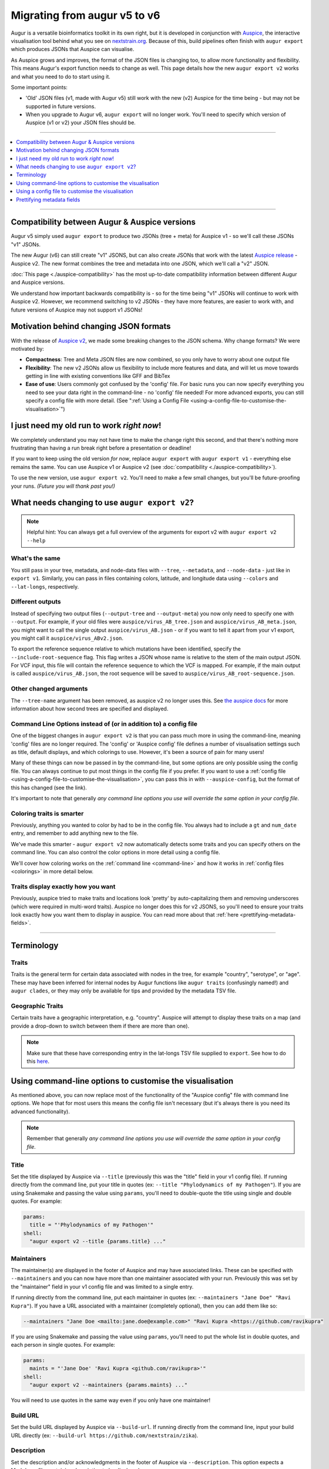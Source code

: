 =============================
Migrating from augur v5 to v6
=============================

Augur is a versatile bioinformatics toolkit in its own right, but it
is developed in conjunction with `Auspice
<https://docs.nextstrain.org/projects/auspice/en/latest/>`__, the
interactive visualisation tool behind what you see on `nextstrain.org
<https://nextstrain.org>`__. Because of this, build pipelines often
finish with ``augur export`` which produces JSONs that Auspice can
visualise.

As Auspice grows and improves, the format of the JSON files is
changing too, to allow more functionality and flexibility. This means
Augur's export function needs to change as well. This page details how
the new ``augur export v2`` works and what you need to do to start
using it.

Some important points:

* 'Old' JSON files (v1, made with Augur v5) still work with the new
  (v2) Auspice for the time being - but may not be supported in future
  versions.
* When you upgrade to Augur v6, ``augur export`` will no longer work.
  You'll need to specify which version of Auspice (v1 or v2) your JSON
  files should be.

----

.. contents::
   :local:
   :depth: 1

----

Compatibility between Augur & Auspice versions
----------------------------------------------

Augur v5 simply used ``augur export`` to produce two JSONs (tree +
meta) for Auspice v1 - so we'll call these JSONs "v1" JSONs.

The new Augur (v6) can still create "v1" JSONS, but can also create
JSONs that work with the latest `Auspice release
<https://docs.nextstrain.org/projects/auspice/en/latest/releases/v2.html>`__ -
Auspice v2. The new format combines the tree and metadata into one
JSON, which we'll call a "v2" JSON.

:doc:`This page <./auspice-compatibility>` has the most
up-to-date compatibility information between different Augur and
Auspice versions.

We understand how important backwards compatibility is - so for the
time being "v1" JSONs will continue to work with Auspice v2. However,
we recommend switching to v2 JSONs - they have more features, are
easier to work with, and future versions of Auspice may not support v1
JSONs!


Motivation behind changing JSON formats
---------------------------------------

With the release of `Auspice v2
<https://docs.nextstrain.org/projects/auspice/en/latest/releases/v2.html>`__,
we made some breaking changes to the JSON schema. Why change formats?
We were motivated by:

* **Compactness**: Tree and Meta JSON files are now combined, so you
  only have to worry about one output file
* **Flexibility**: The new v2 JSONs allow us flexibility to include
  more features and data, and will let us move towards getting in line
  with existing conventions like GFF and BibTex
* **Ease of use**: Users commonly got confused by the 'config' file.
  For basic runs you can now specify everything you need to see your
  data right in the command-line - no 'config' file needed! For more
  advanced exports, you can still specify a config file with more
  detail. (See ":ref:`Using a Config File <using-a-config-file-to-customise-the-visualisation>`")

I just need my old run to work *right now*!
-------------------------------------------

We completely understand you may not have time to make the change
right this second, and that there's nothing more frustrating than
having a run break right before a presentation or deadline!

If you want to keep using the old version *for now*, replace ``augur
export`` with ``augur export v1`` - everything else remains the same.
You can use Auspice v1 or Auspice v2 (see :doc:`compatibility <./auspice-compatibility>`).

To use the new version, use ``augur export v2``. You'll need to make a
few small changes, but you'll be future-proofing your runs. *(Future
you will thank past you!)*

What needs changing to use ``augur export v2``?
-----------------------------------------------

.. note:: Helpful hint: You can always get a full overview of the
          arguments for export v2 with ``augur export v2 --help``

What's the same
***************

You still pass in your tree, metadata, and node-data files with
``--tree``, ``--metadata``, and ``--node-data`` - just like in ``export v1``.
Similarly, you can pass in files containing colors, latitude, and
longitude data using ``--colors`` and ``--lat-longs``, respectively.

.. _different-outputs:

Different outputs
*****************

Instead of specifying two output files (``--output-tree`` and
``--output-meta``) you now only need to specify one with ``--output``.
For example, if your old files were ``auspice/virus_AB_tree.json`` and
``auspice/virus_AB_meta.json``, you might want to call the single
output ``auspice/virus_AB.json`` - or if you want to tell it apart
from your v1 export, you might call it ``auspice/virus_ABv2.json``.

To export the reference sequence relative to which mutations have been
identified, specify the ``--include-root-sequence`` flag. This flag
writes a JSON whose name is relative to the stem of the main output
JSON. For VCF input, this file will contain the reference sequence to
which the VCF is mapped. For example, if the main output is called
``auspice/virus_AB.json``, the root sequence will be saved to
``auspice/virus_AB_root-sequence.json``.

Other changed arguments
***********************

The ``--tree-name`` argument has been removed, as auspice v2 no longer
uses this. See `the auspice docs
<https://docs.nextstrain.org/projects/auspice/en/latest/advanced-functionality/second-trees.html>`__
for more information about how second trees are specified and
displayed.

Command Line Options instead of (or in addition to) a config file
*****************************************************************

One of the biggest changes in ``augur export v2`` is that you can pass
much more in using the command-line, meaning 'config' files are no
longer required. The 'config' or 'Auspice config' file defines a
number of visualisation settings such as title, default displays, and
which colorings to use. However, it's been a source of pain for many
users!

Many of these things can now be passed in by the command-line, but
some options are only possible using the config file. You can always
continue to put most things in the config file if you prefer. If you
want to use a :ref:`config file
<using-a-config-file-to-customise-the-visualisation>`, you can pass
this in with ``--auspice-config``, but the format of this has changed
(see the link).

It's important to note that generally *any command line options you
use will override the same option in your config file*.

Coloring traits is smarter
**************************

Previously, anything you wanted to color by had to be in the config
file. You always had to include a ``gt`` and ``num_date`` entry, and
remember to add anything new to the file.

We've made this smarter - ``augur export v2`` now automatically detects
some traits and you can specify others on the command line. You can
also control the color options in more detail using a config file.

We'll cover how coloring works on the :ref:`command line
<command-line>` and how it works in :ref:`config files <colorings>` in more detail
below.

Traits display exactly how you want
***********************************

Previously, auspice tried to make traits and locations look 'pretty'
by auto-capitalizing them and removing underscores (which were
required in multi-word traits). Auspice no longer does this for v2
JSONS, so you'll need to ensure your traits look exactly how you want
them to display in auspice. You can read more about that
:ref:`here <prettifying-metadata-fields>`.

-----------------------------------------------------------------

Terminology
-----------

.. _terminology-traits:

Traits
******

Traits is the general term for certain data associated with nodes in
the tree, for example "country", "serotype", or "age". These may have
been inferred for internal nodes by Augur functions like ``augur
traits`` (confusingly named!) and ``augur clades``, or they may only be
available for tips and provided by the metadata TSV file.

Geographic Traits
*****************

Certain traits have a geographic interpretation, e.g. "country".
Auspice will attempt to display these traits on a map (and provide a
drop-down to switch between them if there are more than one).

.. note:: Make sure that these have corresponding entry in the
          lat-longs TSV file supplied to ``export``. See how to do this
          `here <https://docs.nextstrain.org/en/latest/guides/bioinformatics/lat_longs.html>`_.

.. _command-line:

Using command-line options to customise the visualisation
---------------------------------------------------------

As mentioned above, you can now replace most of the functionality of
the "Auspice config" file with command line options. We hope that for
most users this means the config file isn't necessary (but it's always
there is you need its advanced functionality).

.. note:: Remember that generally *any command line options you use
          will override the same option in your config file*.

Title
*****

Set the title displayed by Auspice via ``--title`` (previously this
was the "title" field in your v1 config file). If running directly
from the command line, put your title in quotes (ex: ``--title
"Phylodynamics of my Pathogen"``). If you are using Snakemake and
passing the value using ``params``, you'll need to double-quote the
title using single and double quotes. For example:

.. code-block:: python

   params:
     title = "'Phylodynamics of my Pathogen'"
   shell:
     "augur export v2 --title {params.title} ..."

Maintainers
***********

The maintainer(s) are displayed in the footer of Auspice and may have
associated links. These can be specified with ``--maintainers`` and
you can now have more than one maintainer associated with your run.
Previously this was set by the "maintainer" field in your v1 config
file and was limited to a single entry.

If running directly from the command line, put each maintainer in
quotes (ex: ``--maintainers "Jane Doe" "Ravi Kupra"``). If you have a
URL associated with a maintainer (completely optional), then you can
add them like so:

.. code-block:: shell

   --maintainers "Jane Doe <mailto:jane.doe@example.com>" "Ravi Kupra <https://github.com/ravikupra"

If you are using Snakemake and passing the value using ``params``,
you'll need to put the whole list in double quotes, and each person in
single quotes. For example:

.. code-block:: python

   params:
     maints = "'Jane Doe' 'Ravi Kupra <github.com/ravikupra>'"
   shell:
     "augur export v2 --maintainers {params.maints} ..."

You will need to use quotes in the same way even if you only have one
maintainer!

Build URL
*********

Set the build URL displayed by Auspice via ``--build-url``. If running
directly from the command line, input your build URL directly (ex:
``--build-url https://github.com/nextstrain/zika``).

Description
***********

Set the description and/or acknowledgments in the footer of Auspice
via ``--description``. This option expects a Markdown file containing
description to be displayed.

Panels
******

Auspice will, by default, try to show the tree, map, and entropy
panels. You can customise this with the ``--panels`` option, which was
previously the "panels" field in the your v1 config file. Options are
"tree", "map", "entropy", and "frequencies" (e.g: ``--panels tree map
entropy``).

.. note:: If you want to display the frequencies panel, you must
          specify "frequencies" *and* ensure a tip frequency file is
          available for ``auspice`` to access.

.. _cli-traits:

Traits
******

(:ref:`What's a trait? <terminology-traits>`) Traits will become coloring options
in Auspice. Some are automatically included, and some can be defined
on the command line. The following rules are followed for which traits
will be exported:

1. Genotype and date (if present) are always automatically included as
   coloring options - you don't need to include them. *(Previously
   these were "gt" and "numdate" in the "color_options" section of
   your v1 config file.)*
2. Traits contained in the node-data JSONs handed to ``augur export``
   (using ``--node-data``) will automatically be included. These are
   often generated from the Augur commands ``traits``, ``clades`` or
   ``seqtraits``.
3. Traits present in the metadata file can be included by specifying
   them with ``metadata-color-by`` (e.g: ``--metadata-color-by country
   age host``). *(These must match column names of your metadata
   file.)*

The changes hopefully make things a little easier to use --
previously, if you had run ``augur clades``, you had to remember to add
``clade_membership`` to the config file, and if you'd run ``augur
seqtraits`` you had to add every resulting option. Now, they'll be
automatically included. If you don't want them as a coloring option,
don't pass in the files.


.. note:: You can't specify the title or type of a colouring option
          using just command-line - but ``export v2`` will make its
          best guess using the following rules: Excluding missing
          data, if a trait contains only 'True', 'False', 'Yes', 'No',
          '0' or '1', it will be set to 'boolean.' If it contains only
          numbers (integers and/or decimals), it will be set to
          'continuous.' Otherwise, it will be set as 'discrete.' If
          you want to have more control over how your trait is
          interpreted, you should use a config file (see :ref:`below
          <using-a-config-file-to-customise-the-visualisation>`).

Geographic Traits
*****************

Specify these traits using ``--geo-resolutions``, e.g.
``--geo-resolutions country region``. Previously these were defined by
the "geo" field in your v1 config file.

What's not possible to set without a config file
************************************************

The command line arguments cover everything you need to get a basic
run working in ``augur`` and ``auspice``. However, there are still
some features that offer more options or are only available when you
use a config file.

Currently, using command line arguments:

* It is not possible to set the default view options using only
  command-line arguments in ``export v2``. You can read more about the
  defaults (and how to change them using a config file)
  :ref:`here <display-defaults>`.
* When using ``export v2`` with only command-line arguments, every trait
  that's a coloring option and is either categorical or boolean will
  automatically be available to filter by. Find out how to specify
  what is a filter using a config file :ref:`here <filters>`.

-----------------------------------------------------------------

.. _using-a-config-file-to-customise-the-visualisation:

Using a config file to customise the visualisation
--------------------------------------------------

Traditionally you had to use an "Auspice config file" to customise the
visualisation. This is still available as an option, but you can now
choose between exporting using just the command-line, or using a
combination of the command-line and config file.

.. note:: Anything you can specify using the command-line arguments
          above can be done using a config file instead.

This section will detail the config file provided to ``augur export v2``
by the ``--auspice-config`` argument. The format of the new config file
**differs slightly** from previous versions of Augur. If you try to
use a previous version of the config file it *should mostly* still
work, but will print out warnings where keys have changed.


Config file priority
********************

It is important to remember that if you set an option both in the
config file *and* in the command line, **the command line option will
override the config file option**. For example, if you set ``"title"``
in your config file as "A Title About Apples", and then import this
config file using ``--auspice-config`` *and* use ``--title "Better Title
Befitting Bears"``, the title displayed by Auspice will be "Better
Title Befitting Bears". To use the one in the config file, don't use
``--title`` in the command line.

There are a couple of exceptions to this:

* There is no way to set default display views using command line
  only, so using "display_defaults" in your config file will set this.
* There is no way to modify the default filters displayed when using
  command line only, so using "filters" in your config file will set
  this.
* If you set color-by options in command-line using
  ``--metadata-color-by`` *and* pass in a config file, only the things
  listed in ``--metadata-color-by`` will be coloring options, but if
  they have a 'title' and 'type' set in the config file, these will be
  used.

Config file format
******************

The config file is a JSON file, and as such it's important that
everything in your config file is enclosed in one pair of curly
brackets. These can be on a separate line at the very top and very
bottom of your file. Syntax is important - if you are getting errors,
ensure all your brackets and quotation marks match up, and that commas
separate items in the same pair of brackets.

Export v2 config files are generally very similar to export v1, *but
there are a few changes*. They are explained in detail below, or you
can see :ref:`an example of converting a v1 config to v2 <updating-your-config-file>`.
For more details, see `the complete JSON schema for v2 config files
<https://github.com/nextstrain/augur/blob/-/augur/data/schema-auspice-config-v2.json>`__.

Here are the top-level keys of the config JSON in plain English:

title
,,,,,

The title to be displayed by Auspice, unchanged from previous versions
of the config file. E.g. ``"title": "Phylodynamics of my Pathogen"``.

maintainers
,,,,,,,,,,,

You can now have more than one maintainer associated with your run!
Specify one or as many maintainers as you wish via the following
structure (The ``url`` keys are optional):

.. code-block:: json

   "maintainers": [
     {"name": "Jane Doe", "url": "www.janedoe.com"},
     {"name": "Ravi Kupra", "url": "www.ravikupra.co.uk"}
   ]

Previously this was the "maintainer" field in your v1 config file and
used a different structure.

build-url
,,,,,,,,,

The build / repository URL to be displayed by Auspice, a new
functionality in ``augur export v2``, e.g. ``"build_url":
"https://github.com/nextstrain/zika"``. This is an optional field.

panels
,,,,,,

Optional and unchanged from previous versions of the config file, this
defines the panels that Auspice will display. If not set, Auspice will
by default try to show the tree, map, and entropy panels, if data is
available. Options are "tree", "map", "entropy", and "frequencies"
(e.g: ``"panels": ["tree", "map"]``).

.. note:: If you want to display the frequencies panel, you must
          specify "frequencies" *and* ensure a tip frequency file is
          available for ``auspice`` to access.

.. _colorings:

colorings
,,,,,,,,,

These are a list of the traits which Auspice should display as options
to color the tree & map. In previous versions of the config file this
was "color_options" and the current structure is similar, but
hopefully easier to understand!

For each trait you include, you can define:

* A required "key", which is used to lookup the values via node-data
  JSONs or other provided metadata.
* An optional "title" which will shown by Auspice when referring to
  this trait -- for instance you may have a trait called "ab1" which
  you want to show as "Age bracket 1" in the drop-down menus, legend,
  and filter.
* An optional, but highly recommended "type" which can be either
  'ordinal', 'boolean', 'continuous', or 'categorical'. If you don't
  provide a type, augur will try to guess it (see how it guesses
  :ref:`here <cli-traits>`).

Unless you want to change the name displayed, you *no longer* need to
include ``gt``, ``num_date``, ``clade_membership``, or ``augur
seqtraits`` output (like clade or drug resistance information) in your
config file - if that information is present, it will automatically be
included. To exclude it, don't pass in the corresponding file to
``--node-data``.

.. note:: Remember that if you are using ``--metadata-color-by`` on the
          command-line, only the traits given there will be color-by
          options! To include everything in your config file, don't
          use ``--metadata-color-by``, but include all traits you want
          as coloring options in "colorings" in the config file.

          Put another way, if a trait is listed in
          ``--metadata-color-by`` and not in the config, it will be
          included. If a trait is in the config but not in
          ``--metadata-color-by`` it will be excluded. If a trait is
          in both, but has ``"title"`` and ``"type"`` information in
          the config file, this information *will* be used by export v2.

In short, if using a config file and the command line, ensure
everything you want as a coloring option is in ``--metadata-color-by``.
You only need to also include it ``"colorings"`` in the config file if
you want to set the ``"title"`` and/or ``"type"``.

geo_resolutions
,,,,,,,,,,,,,,,

This specifies the geographical traits you want Auspice to use. You
can pass this in the same way as in the v1 config file, or you can now
specify a title to be displayed by option, using a slightly different
structure.

For example, for many users, these might be "country" and "region",
i.e. ``"geo_resolutions: ["country", "region"]``. If you want to give
them new titles, use the format ``"geo_resolutions": [{"key":
"country", "title": "Areas"}, {"key": "region", "title": "Global"}]``.

You can also mix the two, if you just want a title for one location:
``"geo_resolutions": [ {"key": "country", "title": "Areas"}, "region"]``

.. _filters:

filters
,,,,,,,

This specifies which traits you can filter by in Auspice. E.g.
``"filters": ["country", "region", "symptom", "age"]``. If you don't
include this option in your config file, all non-continuous traits
that are coloring options will be included as filters. If you don't
want any filter options, include this option with an empty list, i.e.
``"filters": []``. This is the same as the "filters" field in previous
config files, but the behavior has changed slightly.

.. _display-defaults:

display_defaults
,,,,,,,,,,,,,,,,

This allows you to specify the default view that users will see when
they visualise the data in Auspice. There are five options you can set
here -- note they are similar to those in the previous config files
but we have now standardised them to snake_case:

* ``geo_resolution`` - Sets which of the "geo_resolutions" should be
  shown. *Default: country*
* ``color_by`` - Sets what trait should be used for coloring. *Default: country*
* ``distance_measure`` - Sets whether tree branch lengths are in ``time``
  or ``divergence``. Options are ``num_date`` (time, default if available)
  or ``div`` (divergence).
* ``layout`` - Sets how the tree is visualised. Options are ``rect``
  (rectangular, default), ``radial``, ``unrooted``, and ``clock``,
  corresponding to the four options normally shown on the left in
  Auspice.
* ``map_triplicate`` - Sets whether the map is extended / wrapped
  around, which can be useful if transmissions are worldwide. Set to
  ``true`` or ``false``. *Default: false*

Config file examples
********************

Here is an example of how all of the above options would fit into a config file:

.. code-block:: json
   :linenos:

   {
     "title": "Phylodynamics of my Pathogen",
     "maintainers": [
       {"name": "Jane Doe", "url": "www.janedoe.com"},
       {"name": "Ravi Kupra", "url": "www.ravikupra.co.uk"}
     ],
     "build_url": "https://github.com/nextstrain/zika",
     "colorings": [
       {
         "key": "age",
         "title": "Host age",
         "type": "continuous"
       },
       {
         "key": "hospitalized",
         "type": "boolean"
       },
       {
         "key": "country",
         "type": "categorical"
       },
       {
         "key": "region",
         "type": "categorical"
       }
     ],
     "geo_resolutions": [
       {"key":"country", "title": "Areas"},
       "region"
     ],
     "panels": ["tree", "map"],
     "filters": ["country","region","symptom","age"],
     "display_defaults": {
       "color_by": "symptom",
       "geo_resolution": "region",
       "distance_measure": "div",
       "map_triplicate": "true"
     }
   }

If you want some examples of the new config files used in practice,
you can see some in these builds:

.. raw:: html

     <ul><li><span style="color:red"><em>TO DO</em></span></li></ul>



.. _updating-your-config-file:

Updating your config file
*************************

It's fairly easy to convert old export v1 config files to work with
export v2.

Here's an export v1 config file on the left, and an export v2 config
file on the right. We've tried to line them up to highlight the
differences:

+-----------------------------------------------+-----------------------------------------------------------------+
| Export v1 config:                             | Export v2 config:                                               |
|                                               |                                                                 |
| .. code-block:: json                          | .. code-block:: json                                            |
|    :linenos:                                  |    :linenos:                                                    |
|                                               |                                                                 |
|    {                                          |    {                                                            |
|      "title": "Phylodynamics of Virus A",     |      "title": "Phylodynamics of Virus A",                       |
|      "color_options": {                       |      "colorings": [                                             |
|        "gt": {                                |                                                                 |
|          "menuItem": "genotype",              |                                                                 |
|          "legendTitle": "Genotype",           |                                                                 |
|          "type": "discrete",                  |                                                                 |
|          "key": "genotype"                    |                                                                 |
|        },                                     |                                                                 |
|        "num_date": {                          |                                                                 |
|          "menuItem": "date",                  |                                                                 |
|          "legendTitle": "Sampling date",      |                                                                 |
|          "type": "continuous",                |                                                                 |
|          "key": "num_date"                    |                                                                 |
|        },                                     |                                                                 |
|        "age": {                               |        {                                                        |
|          "menuItem": "Host age",              |          "key": "age",                                          |
|          "legendTitle": "Host Age (years)",   |          "title": "Host age",                                   |
|          "type": "continuous",                |          "type": "continuous"                                   |
|          "key": "age"                         |        },                                                       |
|        },                                     |        {                                                        |
|        "host": {                              |          "key": "host",                                         |
|          "menuItem": "Animal",                |          "title": "Animal",                                     |
|          "legendTitle": "Animal",             |          "type": "categorical"                                  |
|          "type": "discrete",                  |        },                                                       |
|          "key": "host"                        |        {                                                        |
|        },                                     |          "key": "country",                                      |
|        "country": {                           |          "type": "categorical"                                  |
|          "type": "discrete"                   |        },                                                       |
|        },                                     |        {                                                        |
|        "region": {                            |          "key": "region",                                       |
|          "type": "discrete"                   |          "type": "categorical"                                  |
|        },                                     |        }                                                        |
|        "clade_membership":{                   |      ],                                                         |
|          "menuItem": "Clade",                 |                                                                 |
|          "legendTitle": "Clade",              |                                                                 |
|          "type": "discrete",                  |                                                                 |
|          "key": "clade_membership"            |                                                                 |
|        }                                      |                                                                 |
|      },                                       |                                                                 |
|      "geo": [                                 |      "geo_resolutions": [                                       |
|        "country",                             |          "country",                                             |
|        "region"                               |          "region"                                               |
|      ],                                       |        ],                                                       |
|      "maintainer": [                          |      "maintainers": [                                           |
|        "Hanna Kukk, Mohammad Fahir",          |        {"name": "Hanna Kukk", "url": "http://vamuzlab.org"},    |
|        "http://vamuzlab.org"                  |        {"name": "Mohammad Fahir", "url": "http://mfahir.co.uk"} |
|      ],                                       |      ],                                                         |
|      "filters": [                             |      "filters": [                                               |
|        "country", "region"                    |        "country", "region"                                      |
|      ],                                       |      ],                                                         |
|      "defaults": {                            |      "display_defaults": {                                      |
|        "layout": "unrooted",                  |        "layout": "unrooted",                                    |
|        "colorBy": "age"                       |        "color_by": "age"                                        |
|      }                                        |      }                                                          |
|    }                                          |    }                                                            |
+-----------------------------------------------+-----------------------------------------------------------------+

Vaccine choices
***************

In previous versions of augur, certain strains could be defined in the
config file as ``vaccine_choices`` (auspice would display this as a
cross over the tip in the tree). This functionality is now specified
via a node-data JSON (see the v6 release notes).

.. _prettifying-metadata-fields:

Prettifying metadata fields
---------------------------

In Auspice v1, we automatically 'prettified' many metadata values. For
example, a country value of 'new_zealand' would display as 'New
Zealand', and a metadata column called 'age_range' would display as
'Age Range'.

This worked well most of the time, but meant that users couldn't
intentionally keep underscores or lower-case values. It also meant we
had to detect exception cases like turning 'usa' into 'USA' rather
than 'Usa'.

In Auspice v2, all values are now displayed exactly as they arrive,
allowing users to ensure every gene and abbreviation displays just as
it should. However, this means that you should ensure your data looks
exactly how you'd like it to display - change any 'new_zealand's in
your metadata to 'New Zealand'!

Don't forget to also change them in any custom lat-long and/or
coloring files you are using. We've also become stricter about the
format of the files that pass in color and lat-long information.
Previously, it didn't matter if columns were separated by spaces or
tabs - now, they must be separated by tabs.

You can find out more about how to add
`custom coloring <https://docs.nextstrain.org/en/latest/guides/bioinformatics/colors.html>`__
and `lat-long <https://docs.nextstrain.org/en/latest/guides/bioinformatics/lat_longs.html>`__
values.

If you use the command ``parse`` to generate a metadata table from
fields in a fasta header, you can use the flag ``--prettify-fields`` to
apply some prettifying operations to specific metadata entries,
:doc:`see the documentation </usage/cli/parse>` for ``parse``.

